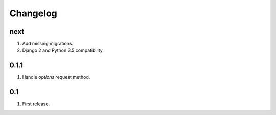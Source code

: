 Changelog
=========

next
----
#. Add missing migrations.
#. Django 2 and Python 3.5 compatibility.

0.1.1
-----
#. Handle `options` request method.

0.1
---
#. First release.

